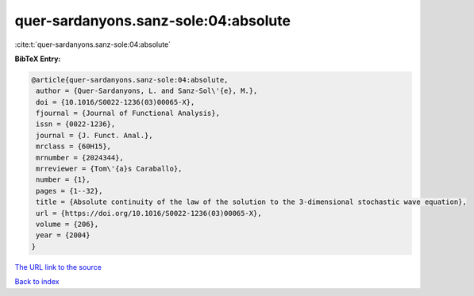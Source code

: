 quer-sardanyons.sanz-sole:04:absolute
=====================================

:cite:t:`quer-sardanyons.sanz-sole:04:absolute`

**BibTeX Entry:**

.. code-block:: bibtex

   @article{quer-sardanyons.sanz-sole:04:absolute,
    author = {Quer-Sardanyons, L. and Sanz-Sol\'{e}, M.},
    doi = {10.1016/S0022-1236(03)00065-X},
    fjournal = {Journal of Functional Analysis},
    issn = {0022-1236},
    journal = {J. Funct. Anal.},
    mrclass = {60H15},
    mrnumber = {2024344},
    mrreviewer = {Tom\'{a}s Caraballo},
    number = {1},
    pages = {1--32},
    title = {Absolute continuity of the law of the solution to the 3-dimensional stochastic wave equation},
    url = {https://doi.org/10.1016/S0022-1236(03)00065-X},
    volume = {206},
    year = {2004}
   }
`The URL link to the source <ttps://doi.org/10.1016/S0022-1236(03)00065-X}>`_


`Back to index <../By-Cite-Keys.html>`_
